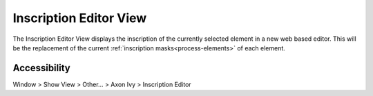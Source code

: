 Inscription Editor View
------------------------

The Inscription Editor View displays the inscription of the currently selected
element in a new web based editor. This will be the replacement of the current
:ref:`inscription masks<process-elements>` of each element.


|img-inscribtion-view|

Accessibility
~~~~~~~~~~~~~

Window > Show View > Other... > Axon Ivy > Inscription Editor

.. |img-inscribtion-view| image:: /_images/process-modeling/inscription-editor-view.png
